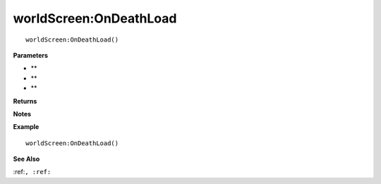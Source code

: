 .. _worldScreen_OnDeathLoad:

===================================
worldScreen\:OnDeathLoad 
===================================

.. description
    
::

   worldScreen:OnDeathLoad()


**Parameters**

* **
* **
* **


**Returns**



**Notes**



**Example**

::

   worldScreen:OnDeathLoad()

**See Also**

:ref:``, :ref:`` 

